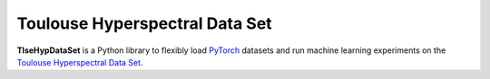 Toulouse Hyperspectral Data Set
===============================

**TlseHypDataSet** is a Python library to flexibly load `PyTorch <https://pytorch.org/>`_ datasets and run machine learning experiments on the `Toulouse Hyperspectral Data Set <www.toulouse-hyperspectral-data-set.com>`_. 

